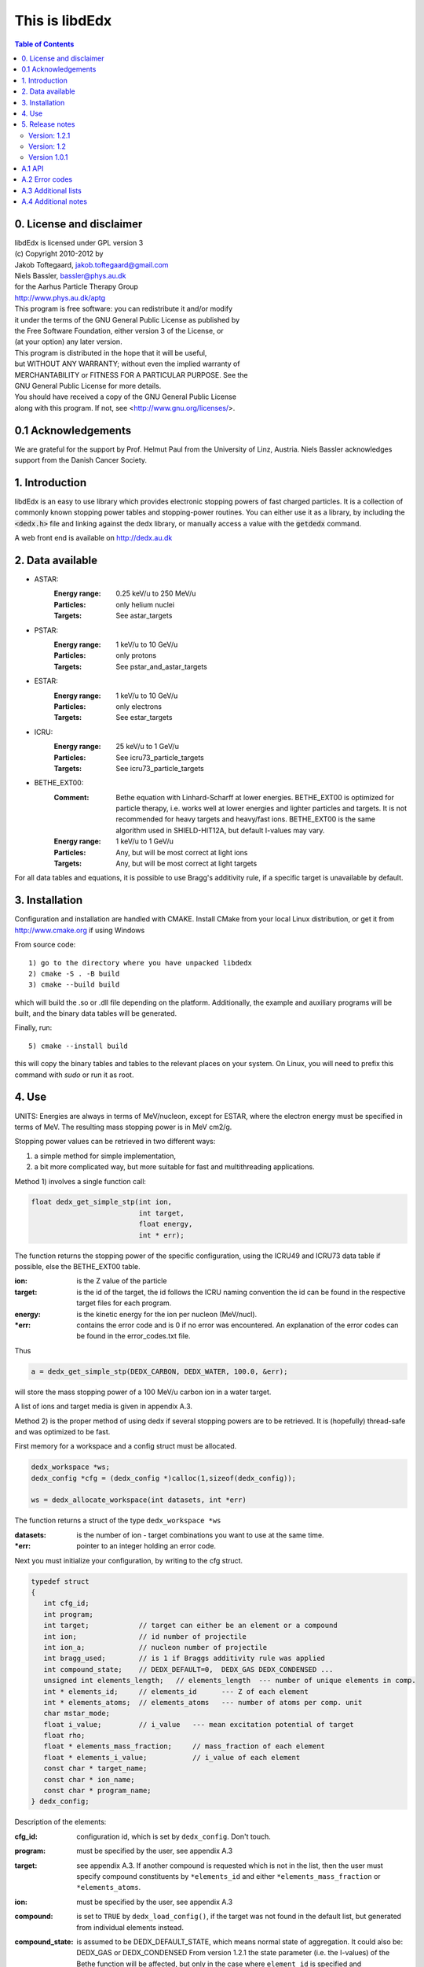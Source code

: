 ===============
This is libdEdx
===============

.. contents:: Table of Contents
   :local: 
   :backlinks: none


*************************
0. License and disclaimer
*************************
|  libdEdx is licensed under GPL version 3
|  (c) Copyright 2010-2012 by
|  Jakob Toftegaard, jakob.toftegaard@gmail.com
|  Niels Bassler, bassler@phys.au.dk
|  for the Aarhus Particle Therapy Group 
|  http://www.phys.au.dk/aptg

|  This program is free software: you can redistribute it and/or modify
|  it under the terms of the GNU General Public License as published by
|  the Free Software Foundation, either version 3 of the License, or
|  (at your option) any later version.

|  This program is distributed in the hope that it will be useful,
|  but WITHOUT ANY WARRANTY; without even the implied warranty of
|  MERCHANTABILITY or FITNESS FOR A PARTICULAR PURPOSE.  See the
|  GNU General Public License for more details.

|  You should have received a copy of the GNU General Public License
|  along with this program.  If not, see <http://www.gnu.org/licenses/>.

********************
0.1 Acknowledgements
********************
We are grateful for the support by Prof. Helmut Paul from the University of 
Linz, Austria. 
Niels Bassler acknowledges support from the Danish Cancer Society.

***************
1. Introduction
***************

libdEdx is an easy to use library which provides electronic stopping powers of fast charged particles. It is a collection of commonly known stopping power tables and stopping-power routines. You can either use it as a library, by including the :code:`<dedx.h>` file and linking against the dedx library, or manually access a value with the :code:`getdedx` command.

A web front end is available on http://dedx.au.dk

*****************
2. Data available
*****************

* ASTAR:
   :Energy range: 0.25 keV/u to 250 MeV/u
   :Particles: only helium nuclei
   :Targets: See astar_targets


* PSTAR:
   :Energy range: 1 keV/u to 10 GeV/u
   :Particles: only protons
   :Targets: See pstar_and_astar_targets

* ESTAR:
   :Energy range: 1 keV/u to 10 GeV/u
   :Particles: only electrons
   :Targets: See estar_targets

* ICRU:
   :Energy range: 25 keV/u to 1 GeV/u
   :Particles: See icru73_particle_targets
   :Targets: See icru73_particle_targets

* BETHE_EXT00: 
   :Comment: Bethe equation with Linhard-Scharff at lower energies. BETHE_EXT00 is optimized for particle therapy, i.e. works well at lower energies and lighter particles and targets. It is not recommended for heavy targets and heavy/fast ions. BETHE_EXT00 is the same algorithm used in SHIELD-HIT12A, but default I-values may vary.
   :Energy range: 1 keV/u to 1 GeV/u
   :Particles: Any, but will be most correct at light ions
   :Targets: Any, but will be most correct at light targets

For all data tables and equations, it is possible to use Bragg's additivity rule, if a specific target is unavailable by default.

***************
3. Installation
***************

Configuration and installation are handled with CMAKE.
Install CMake from your local Linux distribution, or get it from http://www.cmake.org if using Windows

From source code::

   1) go to the directory where you have unpacked libdedx
   2) cmake -S . -B build
   3) cmake --build build

which will build the .so or .dll file depending on the platform.
Additionally, the example and auxiliary programs will be built, and the binary data tables will be generated.

Finally, run::

   5) cmake --install build

this will copy the binary tables and tables to the relevant places on your system. On Linux, you will need to prefix this command with `sudo` or run it as root.


******
4. Use
******

UNITS: Energies are always in terms of MeV/nucleon, except for ESTAR, where the electron energy must be specified in terms of MeV. The resulting mass stopping power is in MeV cm2/g.

Stopping power values can be retrieved in two different ways: 

1. a simple method for simple implementation, 
2. a bit more complicated way, but more suitable for fast and multithreading applications.

Method 1) involves a single function call:

.. code-block:: C
        
        float dedx_get_simple_stp(int ion, 
				  int target, 
				  float energy, 
				  int * err);

The function returns the stopping power of the specific configuration, 
using the ICRU49 and ICRU73 data table if possible, else the BETHE_EXT00 table.

:ion: is the Z value of the particle
:target: is the id of the target, the id follows the ICRU naming convention the id can be found in the respective target files for each program.
:energy: is the kinetic energy for the ion per nucleon (MeV/nucl).
:\*err: contains the error code and is 0 if no error was encountered. An explanation of the error codes can be found in the error_codes.txt file.

Thus

.. code-block:: C

	a = dedx_get_simple_stp(DEDX_CARBON, DEDX_WATER, 100.0, &err);

will store the mass stopping power of a 100 MeV/u carbon ion in a water target.

A list of ions and target media is given in appendix A.3.


Method 2) is the proper method of using dedx if several stopping powers are to be retrieved. It is (hopefully) thread-safe and was optimized to be fast.

First memory for a workspace and a config struct must be allocated.

.. code-block:: C

  dedx_workspace *ws;
  dedx_config *cfg = (dedx_config *)calloc(1,sizeof(dedx_config));

  ws = dedx_allocate_workspace(int datasets, int *err)

The function returns a struct of the type ``dedx_workspace *ws``

:datasets: is the number of ion - target combinations you want to use at the same time.
:\*err: pointer to an integer holding an error code.

Next you must initialize your configuration, by writing to the cfg struct.

.. code-block:: C

   typedef struct
   {
      int cfg_id;
      int program;
      int target;            // target can either be an element or a compound
      int ion;               // id number of projectile
      int ion_a;             // nucleon number of projectile
      int bragg_used;        // is 1 if Braggs additivity rule was applied
      int compound_state;    // DEDX_DEFAULT=0,  DEDX_GAS DEDX_CONDENSED ... 
      unsigned int elements_length;   // elements_length  --- number of unique elements in comp.
      int * elements_id;     // elements_id      --- Z of each element
      int * elements_atoms;  // elements_atoms   --- number of atoms per comp. unit
      char mstar_mode;
      float i_value;         // i_value   --- mean excitation potential of target 
      float rho;
      float * elements_mass_fraction;     // mass_fraction of each element
      float * elements_i_value;           // i_value of each element
      const char * target_name;
      const char * ion_name;
      const char * program_name;
   } dedx_config;


Description of the elements:

:cfg_id: configuration id, which is set by ``dedx_config``. Don't touch.

:program: must be specified by the user, see appendix A.3

:target: see appendix A.3. If another compound is requested which is not in the list, then the user must specify compound constituents by ``*elements_id`` and either ``*elements_mass_fraction`` or ``*elements_atoms``.

:ion: must be specified by the user, see appendix A.3

:compound: is set to ``TRUE`` by ``dedx_load_config()``, if the target was not found in the default list, but generated from individual elements instead.

:compound_state: is assumed to be DEDX_DEFAULT_STATE, which means normal state of 
 aggregation. It could also be: DEDX_GAS or DEDX_CONDENSED
 From version 1.2.1 the state parameter (i.e. the I-values) 
 of the Bethe function will be affected, but only in the case 
 where ``element_id`` is specified and ``element_i_value`` is not. 
 This difference applies for elements which is naturally found
 in gas state, following ICRU49 recommendations. The I-value is 
 multiplied with 1.13 to get the liquid/solid I-value phase,
 except for the following elements, where these I-values are used in 
 condensed phase:

  - Hydrogen:	21.8 eV
  - Carbon:		81 eV
  - Nitrogen:	82 eV
  - Oxygen:		106 eV
  - Fluor		112 eV
  - Chlorine	180 eV

 ICRU49 is ambiguous here since it also recommends using 19.2 eV for
 liquids in table 2.11, which contradicts 21.8 eV from table 2.8. 
 Moreover, oxygen is stated as 95.0 eV in table 2.8 and 97 eV for gasses in table 2.11. Here, table 2.8 is used in case of ambiguous values,
 since libdEdx does not discriminate between the I-values of elements and atomic constituents in compounds. If other values are needed they can be specified with the ``*elements_i_value parameter``.
 When using MSTAR read the ``mstar_mode`` function carefully too.
 The compound_state will apply equally to all constituents when working with compounds.
                
:elements_length: number of unique elements in a compound. Must be specified if the target is undefined (`DEDX_UNDEFINED`)

:\*elements_id: Z of each constituent element, must be specified if target is undefined

:\*elements_atoms: number of atoms per comp. unit must be specified if the target is undefined.

:mstar_mode: MSTAR features several modes of operation, depending on the state of the compound.

 :DEDX_MSTAR_MODE_A: will work for most compounds. Automatic selection of state, depending on the state table in the appendix. This mode 'a' will select 'g' mode for gas phase and 'c' mode for condensed phase.
 :DEDX_MSTAR_MODE_B: recommended and default mode of operation. However, not all elements work. This mode 'b' will select 'h' for gas and 'd' for condensed phase, depending on the state table in the appendix.
 :DEDX_MSTAR_MODE_C: Condensed phase for 'a' mode.
 :DEDX_MSTAR_MODE_D: Condensed phase for recommended 'b' mode.
 :DEDX_MSTAR_MODE_G: Gas phase for 'a' mode.
 :DEDX_MSTAR_MODE_H: Gas phase for recommended 'b' mode.

 if `DEDX_DEFAULT`, then 'b' method of MSTAR is used, as recommended by MSTAR author Helmut Paul. In case of an overspecified, or even 
 contradicting system (e.g. DEDX_GAS was set in compound_state and
 DEDX_MSTAR_MODE_D  mode requested), then libdEdx will follow 
 mstar_mode and ignore compound_state.

 The condensed modes 'c' or 'd' will be selected if
 DEDX_CONDENSED is requested in compound_state. 'c' is the condensed
 phase for the 'a' mode of MSTAR. 'd' is the same for the recommended
 'b' mode of operation. The value in mstar_mode will be updated accordingly after dedx_load_config() was applied.
		
 The 'd' mode is not allowed on Hydrogen, Helium and Lithium. In that case
 libdEdx will switch to 'c' mode. mstar_mode will NOT be updated in this case.
 The reason is, that when 'd' was requested for a compound, then only the elements Hydrogen, Helium and Lithium will be affected, leaving all other elements in 'd' mode. 

 If DEDX_GAS is requested, then 'g' or 'h' is attempted,
 depending on if 'a' or 'b' mode was requested, respectively. The value in
 mstar_mode will be updated, accordingly, after dedx_load_config() was applied.

 However, for Hydrogen and Helium targets, only the 'g' mode is allowed for DEDX_GAS in MSTAR, i.e. 'h' mode is not allowed. 
 libdEdx will then switch to 'g' in that case. mstar_mode will NOT be updated in this case. E.g. when working with a compound with 'h' 
 requested, only Hydrogen and Helium will be calculated using 'g' mode,
 and all other constituents remain in 'h' mode.
 Confusing? Yes.

:i_value: if unspecified, then ICRU I-values are used for target 
  compound. If target is set, or if target is 0, then it is 
  calculated from the individual i-values set in 
  ``*elements_i_value``, but only when the ``*elements_i_value are empty``,
  i.e. uninitialized.

:\*elements_mass_fraction: must be specified if target and elements_atoms is 
			 left undefined. If both are specified, then only 
			 elements_mass_fraction is considered, and element_atoms
			 is ignored entirely. Mass fraction is the summed atomic 
			 mass of a constituing element, divided by the total 
			 atomic mass of the compound.

:\*elements_i_value: if target is 0, then individual I-values of elements can 
		   be specified here. If any values are found in 
		   ``*elements_i_value``, then i_value is ignored. Zero is not allowed. If any
		   of the I-values are specified, then they must be specified for all 
		   elements.

As a minimum, you should specify program, target and ion, i.e.

.. code-block:: C

   cfg->ion = DEDX_CARBON;
   cfg->program = DEDX_ICRU;
   cfg->target = DEDX_PMMA;

and then load the config

.. code-block:: C

    void dedx_load_config(dedx_workspace *ws, 
                          dedx_config *config, 
                          int *err);

which will initialize the remaining configure options which may be needed.
The options can be probed by the user, but beware that some hold NULL pointers.

You have to call ``dedx_load_config()`` for each target/ion combination. 
If multiple combinations are used, you must allocate memory for each 
``*config`` element, and call ``dedx_load_config()`` for each configuration.
Since it, there had been observed some misbehave of the library using
malloc for allocating memory to the config struct, it is recommended 
to use ``calloc`` or similar.

Stopping power values are returned by:

.. code-block:: C

        float dedx_get_stp(dedx_workspace *ws, 
	                   int config, 
			   float energy, 
			   int *err)

energy: kinetic energy of a particle in MeV/nucleon.

When you are done with the library you have to run 

.. code-block:: C

        dedx_free_workspace(dedx_workspace *ws, int *err);
	dedx_free_config(dedx_config * config, int *err);

to free the allocated memory.

- Bragg additivity rule:
  Braggs additivity rule is applied automatically if you request a target material that is not on the list in that particular stopping power routine. 

- Own compounds:
  You can set up your own compounds by specifying each element in the dedx_config struct. Here is an example for water, set up by mass fraction:

.. code-block:: C

	config = (dedx_config *)calloc(1,sizeof(dedx_config));
	config->prog = DEDX_ASTAR;
	config->ion = DEDX_HELIUM;
	config->elements_id = calloc(2,sizeof(int));
	config->elements_id[0] = DEDX_HYDROGEN;
	config->elements_id[1] = DEDX_OXYGEN;
	config->elements_mass_fraction = calloc(2,sizeof(float));
	config->elements_mass_fraction[0] = 0.111894;
	config->elements_mass_fraction[1] = 0.888106; 
	config->elements_length = 2;

Mass fractions are particularly useful if you want to use special
isotopic compositions, instead of natural compositions.

Alternatively, you can set it up by the relative amount of elements:

.. code-block:: C

	config = (dedx_config *)calloc(1,sizeof(dedx_config));
	config->prog = DEDX_BETHE_EXT00;
	config->ion = DEDX_HELIUM;
	config->elements_id = calloc(2,sizeof(int));
	config->elements_id[0] = DEDX_HYDROGEN;
	config->elements_id[1] = DEDX_OXYGEN;
	config->elements_atoms = calloc(2,sizeof(int));
	config->elements_atoms[0] = 2;
	config->elements_atoms[1] = 1;
	config->elements_length = 2;

Then libdEdx will use the natural isotope compositions, e.g. 12.0107 for natural 
carbon which also contains C-13 and C-14.

- Overriding I-value:
  Instead of using the default, I value for a compound, determined by either the 
  predefined ICRU material list or Braggs additivity rule of the compound, you
  can specify the I-value manually for the BETHE-type algorithms:

.. code-block:: C

	config = (dedx_config *)calloc(1,sizeof(dedx_config));
	config->prog = DEDX_BETHE_EXT00;
	config->ion = DEDX_HELIUM;
	config->i_value = 78.0;                  // new I-value in eV
	config->elements_id = calloc(2,sizeof(int));
	config->elements_id[0] = DEDX_HYDROGEN;
	config->elements_id[1] = DEDX_OXYGEN;
	config->elements_atoms = calloc(2,sizeof(int));
	config->elements_atoms[0] = 2;
	config->elements_atoms[1] = 1;
	config->elements_length = 2;

****************
5. Release notes
****************

Version: 1.2.1
==============

Changes:
 - several bug fixes regarding the state of the compound when using Bragg's rule.
 - better testing of library
 - completed the ICRU material list on which elements is on the gas phase, see
   Appendix 

Version: 1.2
============
Changes:
 - New API, which should be more stable for future enhancements
 - I-values can be specified for compounds
 - bound checking
 - functions for compound data look-up, version number and energy bounds
 - dedx_tools.h for inverse look-ups
 - should be thread-safe
 - bug fixes
 - memory leak fixes
 - Python bindings
Known limitations:
 - ESTAR is still not implemented.

Version 1.0.1
=============
Known limitations:
 - ESTAR is not implemented
 - WIN32/MINGW build not tested, this will be a UNIX/LINUX only release.
 - Bethe function: I-value can only be set for elements, not compounds.

*******
A.1 API
*******

List of functions available in dedx.h:

.. code-block:: C

  dedx_workspace * dedx_allocate_workspace(unsigned int count, int *err);
  void             dedx_free_config(dedx_config *config, int *err);
  void             dedx_free_workspace(dedx_workspace *ws, int *err);
  void             dedx_get_composition(int target, float composition[][2], unsigned int * comp_len, int *err);
  void             dedx_get_error_code(char *err_str, int err);
  float            dedx_get_i_value(int target, int *err);
  const int *      dedx_get_ion_list(int program);
  const char *     dedx_get_ion_name(int ion);
  const int *      dedx_get_material_list(int program);
  const char *     dedx_get_material_name(int material);
  float            dedx_get_min_energy(int program, int ion);
  float            dedx_get_max_energy(int program, int ion);
  const int *      dedx_get_program_list(void);
  const char *     dedx_get_program_name(int program);
  const char *     dedx_get_program_version(int program);
  float            dedx_get_simple_stp(int ion, int target, float energy, int *err);
  float            dedx_get_stp(dedx_workspace *ws, dedx_config *config, float energy, int *err);
  void             dedx_get_version(int *major, int *minor, int *patch);
  void             dedx_load_config(dedx_workspace *ws, dedx_config *config, int *err);

***************
A.2 Error codes
***************

- 1-100 IO error
- 101-200 Out of bounds errors
- 201-300	invalid input

- 1 Composition file compos.txt does not exist
- 2 MSTAR file mstar_gas_states.dat does not exist
- 3 MSTAR effective_charge.dat file does not exist
- 4 Unable to access binary data file
- 5 Unable to access binary energy file
- 6 Unable to write to disk
- 7 Unable to read energy file 
- 8 Unable to read data file 
- 9 Unable to read short_names file
- 10 Unable to read composition file

- 101 Energy out of bounds 

- 201 Target is not in composition file
- 202 Target and ion combination is not in data file
- 203 ID does not exist
- 204 Target is not an atomic element
- 205 ESTAR is not implemented yet
- 206 Ion is not supported for MSTAR
- 207 Ion is not supported for requested table
- 208 Rho must be specified in this configuration.
- 209 Mass of ion (ion_a) must be specified in this configuration.
- 210 I value must be larger than zero.

********************
A.3 Additional lists
********************
All names can be prefixed with ``DEDX_``

List all known data tables and algorithms:

|   0 (N/A)
|   1 ASTAR
|   2 PSTAR
|   3 ESTAR (not implemented yet)
|   4 MSTAR
|   5 ICRU73_OLD
|   6 ICRU73
|   7 ICRU49
|   8 
|   9 
| 100 BETHE_EXT00
| 101 
| 102 
| 103 
| 104 
| 105 
| 106 
| 107 
| 108 
| 109 


List all known ions:

|   1: HYDROGEN
|   2: HELIUM
|   3: LITHIUM
|   4: BERYLLIUM
|   5: BORON
|   6: CARBON
|   7: NITROGEN
|   8: OXYGEN
|   9: FLUORINE
|  10: NEON
|  11: SODIUM
|  12: MAGNESIUM
|  13: ALUMINUM
|  14: SILICON
|  15: PHOSPHORUS
|  16: SULFUR
|  17: CHLORINE
|  18: ARGON
|  19: POTASSIUM
|  20: CALCIUM
|  21: SCANDIUM
|  22: TITANIUM
|  23: VANADIUM
|  24: CHROMIUM
|  25: MANGANESE
|  26: IRON
|  27: COBALT
|  28: NICKEL
|  29: COPPER
|  30: ZINC
|  31: GALLIUM
|  32: GERMANIUM
|  33: ARSENIC
|  34: SELENIUM
|  35: BROMINE
|  36: KRYPTON
|  37: RUBIDIUM
|  38: STRONTIUM
|  39: YTTRIUM
|  40: ZIRCONIUM
|  41: NIOBIUM
|  42: MOLYBDENUM
|  43: TECHNETIUM
|  44: RUTHENIUM
|  45: RHODIUM
|  46: PALLADIUM
|  47: SILVER
|  48: CADMIUM
|  49: INDIUM
|  50: TIN
|  51: ANTIMONY
|  52: TELLURIUM
|  53: IODINE
|  54: XENON
|  55: CESIUM
|  56: BARIUM
|  57: LANTHANUM
|  58: CERIUM
|  59: PRASEODYMIUM
|  60: NEODYMIUM
|  61: PROMETHIUM
|  62: SAMARIUM
|  63: EUROPIUM
|  64: GADOLINIUM
|  65: TERBIUM
|  66: DYSPROSIUM
|  67: HOLMIUM
|  68: ERBIUM
|  69: THULIUM
|  70: YTTERBIUM
|  71: LUTETIUM
|  72: HAFNIUM
|  73: TANTALUM
|  74: TUNGSTEN
|  75: RHENIUM
|  76: OSMIUM
|  77: IRIDIUM
|  78: PLATINUM
|  79: GOLD
|  80: MERCURY
|  81: THALLIUM
|  82: LEAD
|  83: BISMUTH
|  84: POLONIUM
|  85: ASTATINE
|  86: RADON
|  87: FRANCIUM
|  88: RADIUM
|  89: ACTINIUM
|  90: THORIUM
|  91: PROTACTINIUM
|  92: URANIUM
|  93: NEPTUNIUM
|  94: PLUTONIUM
|  95: AMERICIUM
|  96: CURIUM
|  97: BERKELIUM
|  98: CALIFORNIUM
|  99: EINSTEINIUM
| 100: FERMIUM
| 101: MENDELEVIUM
| 102: NOBELIUM
| 103: LAWRENCIUM
| 104: RUTHERFORDNIUM
| 105: DUBNIUM
| 106: SEABORGIUM
| 107: BOHRIUM
| 108: HASSIUM
| 109: MEITNERIUM
| 110: DARMSTADTIUM
| 111: ROENTGENIUM
| 112: COPERNICUM


List all known target materials (following ICRU naming convention):

|   1: HYDROGEN
|   2: HELIUM
|   3: LITHIUM
|   4: BERYLLIUM
|   5: BORON
|   6: CARBON
|   7: NITROGEN
|   8: OXYGEN
|   9: FLUORINE
|  10: NEON
|  11: SODIUM
|  12: MAGNESIUM
|  13: ALUMINUM
|  14: SILICON
|  15: PHOSPHORUS
|  16: SULFUR
|  17: CHLORINE
|  18: ARGON
|  19: POTASSIUM
|  20: CALCIUM
|  21: SCANDIUM
|  22: TITANIUM
|  23: VANADIUM
|  24: CHROMIUM
|  25: MANGANESE
|  26: IRON
|  27: COBALT
|  28: NICKEL
|  29: COPPER
|  30: ZINC
|  31: GALLIUM
|  32: GERMANIUM
|  33: ARSENIC
|  34: SELENIUM
|  35: BROMINE
|  36: KRYPTON
|  37: RUBIDIUM
|  38: STRONTIUM
|  39: YTTRIUM
|  40: ZIRCONIUM
|  41: NIOBIUM
|  42: MOLYBDENUM
|  43: TECHNETIUM
|  44: RUTHENIUM
|  45: RHODIUM
|  46: PALLADIUM
|  47: SILVER
|  48: CADMIUM
|  49: INDIUM
|  50: TIN
|  51: ANTIMONY
|  52: TELLURIUM
|  53: IODINE
|  54: XENON
|  55: CESIUM
|  56: BARIUM
|  57: LANTHANUM
|  58: CERIUM
|  59: PRASEODYMIUM
|  60: NEODYMIUM
|  61: PROMETHIUM
|  62: SAMARIUM
|  63: EUROPIUM
|  64: GADOLINIUM
|  65: TERBIUM
|  66: DYSPROSIUM
|  67: HOLMIUM
|  68: ERBIUM
|  69: THULIUM
|  70: YTTERBIUM
|  71: LUTETIUM
|  72: HAFNIUM
|  73: TANTALUM
|  74: TUNGSTEN
|  75: RHENIUM
|  76: OSMIUM
|  77: IRIDIUM
|  78: PLATINUM
|  79: GOLD
|  80: MERCURY
|  81: THALLIUM
|  82: LEAD
|  83: BISMUTH
|  84: POLONIUM
|  85: ASTATINE
|  86: RADON
|  87: FRANCIUM
|  88: RADIUM
|  89: ACTINIUM
|  90: THORIUM
|  91: PROTACTINIUM
|  92: URANIUM
|  93: NEPTUNIUM
|  94: PLUTONIUM
|  95: AMERICIUM
|  96: CURIUM
|  97: BERKELIUM
|  98: CALIFORNIUM
|  99: A150_TISSUE_EQUIVALENT_PLASTIC
| 100: ACETONE
| 101: ACETYLENE
| 102: ADENINE
| 103: ADIPOSETISSUE_ICRP
| 104: AIR
| 105: ALANINE
| 106: ALUMINUMOXIDE
| 107: AMBER
| 108: AMMONIA
| 109: ANILINE
| 110: ANTHRACENE
| 111: B100
| 112: BAKELITE
| 113: BARIUMFLUORIDE
| 114: BARIUMSULFATE
| 115: BENZENE
| 116: BERYLLIUMOXIDE
| 117: BISMUTHGERMANIUMOXIDE
| 118: BLOOD_ICRP
| 119: BONE_COMPACT_ICRU
| 120: BONE_CORTICAL_ICRP
| 121: BORONCARBIDE
| 122: BORONOXIDE
| 123: BRAIN_ICRP
| 124: BUTANE
| 125: N_BUTYLALCOHOL
| 126: C552
| 127: CADMIUMTELLURIDE
| 128: CADMIUMTUNGSTATE
| 129: CALCIUMCARBONATE
| 130: CALCIUMFLUORIDE
| 131: CALCIUMOXIDE
| 132: CALCIUMSULFATE
| 133: CALCIUMTUNGSTATE
| 134: CARBONDIOXIDE
| 135: CARBONTETRACHLORIDE
| 136: CELLULOSEACETATE_CELLOPHANE
| 137: CELLULOSEACETATEBUTYRATE
| 138: CELLULOSENITRATE
| 139: CERICSULFATEDOSIMETERSOLUTION
| 140: CESIUMFLUORIDE
| 141: CESIUMIODIDE
| 142: CHLOROBENZENE
| 143: CHLOROFORM
| 144: CONCRETE_PORTLAND
| 145: CYCLOHEXANE
| 146: DICHLOROBENZENE
| 147: DICHLORODIETHYLETHER
| 148: DICHLOROETHANE
| 149: DIETHYLETHER
| 150: N_N_DIMETHYLFORMAMIDE
| 151: DIMETHYLSULFOXIDE
| 152: ETHANE
| 153: ETHYLALCOHOL
| 154: ETHYLCELLULOSE
| 155: ETHYLENE
| 156: EYELENS_ICRP
| 157: FERRICOXIDE
| 158: FERROBORIDE
| 159: FERROUSOXIDE
| 160: FERROUSSULFATEDOSIMETERSOLUTION
| 161: FREON_12
| 162: FREON_12B2
| 163: FREON_13
| 164: FREON_13B1
| 165: FREON_13I1
| 166: GADOLINIUMOXYSULFIDE
| 167: GALLIUMARSENIDE
| 168: GELINPHOTOGRAPHICEMULSION
| 169: GLASS_PYREX
| 170: GLASS_LEAD
| 171: GLASS_PLATE
| 172: GLUCOSE
| 173: GLUTAMINE
| 174: GLYCEROL
| 175: GUANINE
| 176: GYPSUM_PLASTEROFPARIS
| 177: N_HEPTANE
| 178: N_HEXANE
| 179: KAPTONPOLYIMIDEFILM
| 180: LANTHANUMOXYBROMIDE
| 181: LANTHANUMOXYSULFIDE
| 182: LEADOXIDE
| 183: LITHIUMAMIDE
| 184: LITHIUMCARBONATE
| 185: LITHIUMFLUORIDE
| 186: LITHIUMHYDRIDE
| 187: LITHIUMIODIDE
| 188: LITHIUMOXIDE
| 189: LITHIUMTETRABORATE
| 190: LUNG_ICRP
| 191: M3WAX
| 192: MAGNESIUMCARBONATE
| 193: MAGNESIUMFLUORIDE
| 194: MAGNESIUMOXIDE
| 195: MAGNESIUMTETRABORATE
| 196: MERCURICIODIDE
| 197: METHANE
| 198: METHANOL
| 199: MIXDWAX
| 200: MS20TISSUESUBSTITUTE
| 201: MUSCLE_SKELETAL
| 202: MUSCLE_STRIATED
| 203: MUSCLE_EQUIVALENTLIQUID_SUCROSE
| 204: MUSCLE_EQUIVALENTLIQUID_NOSUCROSE
| 205: NAPHTHALENE
| 206: NITROBENZENE
| 207: NITROUSOXIDE
| 208: NYLON_DUPONTELVAMIDE8062
| 209: NYLON_TYPE6AND6_6
| 210: NYLON_TYPE6_10
| 211: NYLON_TYPE11_RILSAN
| 212: OCTANE_LIQUID
| 213: PARAFFINWAX
| 214: N_PENTANE
| 215: PHOTOGRAPHICEMULSION
| 216: PLASTICSCINTILLATOR_VINYLTOLUENEBASED
| 217: PLUTONIUMDIOXIDE
| 218: POLYACRYLONITRILE
| 219: POLYCARBONATE_MAKROLON_LEXAN
| 220: POLYCHLOROSTYRENE
| 221: POLYETHYLENE
| 222: MYLAR
| 223: PMMA
| 224: POLYOXYMETHYLENE
| 225: POLYPROPYLENE
| 226: POLYSTYRENE
| 227: POLYTETRAFLUOROETHYLENE (TEFLON)
| 228: POLYTRIFLUOROCHLOROETHYLENE
| 229: POLYVINYLACETATE
| 230: POLYVINYLALCOHOL
| 231: POLYVINYLBUTYRAL
| 232: POLYVINYLCHLORIDE
| 233: SARAN
| 234: POLYVINYLIDENEFLUORIDE
| 235: POLYVINYLPYRROLIDONE
| 236: POTASSIUMIODIDE
| 237: POTASSIUMOXIDE
| 238: PROPANE
| 239: PROPANE_LIQUID
| 240: N_PROPYLALCOHOL
| 241: PYRIDINE
| 242: RUBBER_BUTYL
| 243: RUBBER_NATURAL
| 244: RUBBER_NEOPRENE
| 245: SILICONDIOXIDE
| 246: SILVERBROMIDE
| 247: SILVERCHLORIDE
| 248: SILVERHALIDESINPHOTOGRAPHICEMULSION
| 249: SILVERIODIDE
| 250: SKIN_ICRP
| 251: SODIUMCARBONATE
| 252: SODIUMIODIDE
| 253: SODIUMMONOXIDE
| 254: SODIUMNITRATE
| 255: STILBENE
| 256: SUCROSE
| 257: TERPHENYL
| 258: TESTES_ICRP
| 259: TETRACHLOROETHYLENE
| 260: THALLIUMCHLORIDE
| 261: TISSUE_SOFT_ICRP
| 262: TISSUE_SOFT_ICRUFOUR_COMPONENT
| 263: TISSUE_EQUIVALENTGAS_METHANEBASED
| 264: TISSUE_EQUIVALENTGAS_PROPANEBASED
| 265: TITANIUMDIOXIDE
| 266: TOLUENE
| 267: TRICHLOROETHYLENE
| 268: TRIETHYLPHOSPHATE
| 269: TUNGSTENHEXAFLUORIDE
| 270: URANIUMDICARBIDE
| 271: URANIUMMONOCARBIDE
| 272: URANIUMOXIDE
| 273: UREA
| 274: VALINE
| 275: VITONFLUOROELASTOMER
| 276: WATER
| 277: WATERVAPOR
| 278: XYLENE
| 906: GRAPHITE

List of elements and compounds which are on gas phase by default:

|   1: HYDROGEN
|   2: HELIUM
|   7: NITROGEN
|   8: OXYGEN
|   9: FLUORINE
|  10: NEON
|  17: CHLORINE
|  18: ARGON
|  36: KRYPTON
|  54: XENON
|  86: RADON
| 101: ACETYLENE
| 104: AIR
| 108: AMMONIA
| 124: BUTANE
| 134: CARBONDIOXIDE
| 152: ETHANE
| 155: ETHYLENE
| 161: FREON_12
| 162: FREON_12B2
| 163: FREON_13
| 164: FREON_13B1
| 165: FREON_13I1
| 197: METHANE
| 207: NITROUSOXIDE
| 238: PROPANE
| 263: TISSUE_EQUIVALENTGAS_METHANEBASED
| 264: TISSUE_EQUIVALENTGAS_PROPANEBASED
| 277: WATERVAPOR

In your computer code, all materials and ions can also be accessed by their name
via the ``DEDX_`` prefix. However, there are occasionally small variations in the naming scheme. Enums are defined in ``dedx.h``, but are listed here for convenience:

.. code-block:: C

  enum {DEDX_ASTAR=1, DEDX_PSTAR, DEDX_ESTAR,
        DEDX_MSTAR, DEDX_ICRU73_OLD, DEDX_ICRU73, DEDX_ICRU49, _DEDX_0008, 
        DEDX_ICRU, DEDX_DEFAULT=100, DEDX_BETHE_EXT00};
  
  enum {DEDX_DEFAULT_STATE=0,DEDX_GAS,DEDX_CONDENSED};
  
  enum {DEDX_HYDROGEN=1, DEDX_HELIUM, DEDX_LITHIUM, DEDX_BERYLLIUM, DEDX_BORON,
        DEDX_CARBON, DEDX_GRAPHITE=906, DEDX_NITROGEN=7, DEDX_OXYGEN,
        DEDX_FLUORINE, DEDX_NEON, DEDX_SODIUM, DEDX_MAGNESIUM,
        DEDX_ALUMINUM, DEDX_SILICON, DEDX_PHOSPHORUS, DEDX_SULFUR,
        DEDX_CHLORINE, DEDX_ARGON, DEDX_POTASSIUM, DEDX_CALCIUM, DEDX_SCANDIUM,
        DEDX_TITeANIUM, DEDX_VANADIUM, DEDX_CHROMIUM, DEDX_MANGANESE, DEDX_IRON,
        DEDX_COBALT, DEDX_NICKEL, DEDX_COPPER, DEDX_ZINC, DEDX_GALLIUM,
        DEDX_GERMANIUM, DEDX_ARSENIC, DEDX_SELENIUM, DEDX_BROMINE, DEDX_KRYPTON,
        DEDX_RUBIDIUM, DEDX_STRONTIUM, DEDX_YTTRIUM, DEDX_ZIRCONIUM, DEDX_NIOBIUM,
        DEDX_MOLYBDENUM, DEDX_TECHNETIUM, DEDX_RUTHENIUM, DEDX_RHODIUM,
        DEDX_PALLADIUM, DEDX_SILVER, DEDX_CADMIUM, DEDX_INDIUM, DEDX_TIN,
        DEDX_ANTIMONY, DEDX_TELLURIUM, DEDX_IODINE, DEDX_XENON, DEDX_CESIUM,
        DEDX_BARIUM, DEDX_LANTHANUM, DEDX_CERIUM, DEDX_PRASEODYMIUM,
        DEDX_NEODYMIUM, DEDX_PROMETHIUM, DEDX_SAMARIUM, DEDX_EUROPIUM,
        DEDX_GADOLINIUM, DEDX_TERBIUM, DEDX_DYSPROSIUM, DEDX_HOLMIUM,
        DEDX_ERBIUM, DEDX_THULIUM, DEDX_YTTERBIUM, DEDX_LUTETIUM, DEDX_HAFNIUM,
        DEDX_TANTALUM, DEDX_TUNGSTEN, DEDX_RHENIUM, DEDX_OSMIUM, DEDX_IRIDIUM,
        DEDX_PLATINUM, DEDX_GOLD, DEDX_MERCURY, DEDX_THALLIUM, DEDX_LEAD,
        DEDX_BISMUTH, DEDX_POLONIUM, DEDX_ASTATINE, DEDX_RADON, DEDX_FRANCIUM,
        DEDX_RADIUM, DEDX_ACTINIUM, DEDX_THORIUM, DEDX_PROTACTINIUM,
        DEDX_URANIUM, DEDX_NEPTUNIUM, DEDX_PLUTONIUM, DEDX_AMERICIUM,
        DEDX_CURIUM, DEDX_BERKELIUM, DEDX_CALIFORNIUM,
        DEDX_A150_TISSUE_EQUIVALENT_PLASTIC, DEDX_ACETONE, DEDX_ACETYLENE,
        DEDX_ADENINE, DEDX_ADIPOSE_TISSUE_ICRP, DEDX_AIR_DRY_NEAR_SEA_LEVEL,
        DEDX_ALANINE, DEDX_ALUMINUMOXIDE, DEDX_AMBER, DEDX_AMMONIA, DEDX_ANILINE,
        DEDX_ANTHRACENE, DEDX_B100, DEDX_BAKELITE, DEDX_BARIUM_FLUORIDE,
        DEDX_BARIUM_SULFATE, DEDX_BENZENE, DEDX_BERYLLIUM_OXIDE,
        DEDX_BISMUTH_GERMANIUM_OXIDE, DEDX_BLOOD_ICRP, DEDX_BONE_COMPACT_ICRU,
        DEDX_BONE_CORTICAL_ICRP, DEDX_BORON_CARBIDE, DEDX_BORON_OXIDE,
        DEDX_BRAIN_ICRP, DEDX_BUTANE, DEDX_N_BUTYLALCOHOL,
        DEDX_C552_AIR_EQUIVALENT_PLASTIC, DEDX_CADMIUM_TELLURIDE,
        DEDX_CADMIUM_TUNGSTATE, DEDX_CALCIUM_CARBONATE, DEDX_CALCIUM_FLUORIDE,
        DEDX_CALCIUM_OXIDE, DEDX_CALCIUM_SULFATE, DEDX_CALCIUM_TUNGSTATE,
        DEDX_CARBON_DIOXIDE, DEDX_CARBON_TETRACHLORIDE,
        DEDX_CELLULOSE_ACETATE_CELLOPHANE, DEDX_CELLULOSE_ACETATE_BUTYRATE,
        DEDX_CELLULOSE_NITRATE, DEDX_CERIC_SULFATE_DOSIMETER_SOLUTION,
        DEDX_CESIUM_FLUORIDE, DEDX_CESIUM_IODIDE, DEDX_CHLORO_BENZENE,
        DEDX_CHLOROFORM, DEDX_CONCRETE_PORTLAND, DEDX_CYCLOHEXANE,
        DEDX_DICHLOROBENZENE, DEDX_DICHLORODIETHYL_ETHER, DEDX_DICHLOROETHANE,
        DEDX_DIETHYLETHER, DEDX_N_N_DIMETHYL_FORMAMIDE, DEDX_DIMETHYL_SULFOXIDE,
        DEDX_ETHANE, DEDX_ETHYL_ALCOHOL, DEDX_ETHYL_CELLULOSE, DEDX_ETHYLENE,
        DEDX_EYE_LENS_ICRP, DEDX_FERRIC_OXIDE, DEDX_FERRO_BORIDE,
        DEDX_FERROUS_OXIDE, DEDX_FERROUS_SULFATE_DOSIMETER_SOLUTION,
        DEDX_FREON_12, DEDX_FREON_12B2, DEDX_FREON_13, DEDX_FREON_13B1,
        DEDX_FREON_13I1, DEDX_GADOLINIUM_OXYSULFIDE, DEDX_GALLIUM_ARSENIDE,
        DEDX_GEL_IN_PHOTOGRAPHIC_EMULSION, 
        DEDX_GLASS_PYREX, DEDX_GLASS_LEAD, DEDX_GLASS_PLATE, /* 169,170,171 */
        DEDX_GLUCOSE, DEDX_GLUTAMINE, DEDX_GLYCEROL,
        DEDX_GUANINE, DEDX_GYPSUM_PLASTER_OF_PARIS, DEDX_N_HEPTANE, DEDX_N_HEXANE,
        DEDX_KAPTON_POLYIMIDE_FILM, DEDX_LANTHANUM_OXYBROMIDE,
        DEDX_LANTHANUM_OXYSULFIDE, DEDX_LEAD_OXIDE, DEDX_LITHIUM_AMIDE,
        DEDX_LITHIUM_CARBONATE, DEDX_LITHIUM_FLUORIDE, DEDX_LITHIUM_HYDRIDE,
        DEDX_LITHIUM_IODIDE, DEDX_LITHIUM_OXIDE, DEDX_LITHIUM_TETRABORATE,
        DEDX_LUNG_ICRP, DEDX_M3_WAX, DEDX_MAGNESIUM_CARBONATE,
        DEDX_MAGNESIUM_FLUORIDE, DEDX_MAGNESIUM_OXIDE, DEDX_MAGNESIUM_TETRABORATE,
        DEDX_MERCURIC_IODIDE, DEDX_METHANE, DEDX_METHANOL, DEDX_MIX_D_WAX,
        DEDX_MS20_TISSUE_SUBSTITUTE, DEDX_MUSCLE_SKELETAL, DEDX_MUSCLE_STRIATED,
        DEDX_MUSCLE_EQUIVALENT_LIQUID_WITH_SUCROSE,
        DEDX_MUSCLE_EQUIVALENT_LIQUID_WITHOUT_SUCROSE, DEDX_NAPHTHALENE,
        DEDX_NITROBENZENE, DEDX_NITROUS_OXIDE, DEDX_NYLON_DUPONT_ELVAMIDE_8062,
        DEDX_NYLON_TYPE_6_AND_6_6, DEDX_NYLON_TYPE_6_10,
        DEDX_NYLON_TYPE_11_RILSAN, DEDX_OCTANE_LIQUID, DEDX_PARAFFIN_WAX,
        DEDX_N_PENTANE, DEDX_PHOTOGRAPHIC_EMULSION,
        DEDX_PLASTIC_SCINTILLATOR_VINYLTOLUENE_BASED, DEDX_PLUTONIUM_DIOXIDE,
        DEDX_POLYACRYLONITRILE, DEDX_POLYCARBONATE_MAKROLON_LEXAN,
        DEDX_POLYCHLOROSTYRENE, DEDX_POLYETHYLENE, DEDX_MYLAR,
        DEDX_LUCITE_PERSPEX_PMMA, DEDX_POLYOXYMETHYLENE,
        DEDX_POLYPROPYLENE, DEDX_POLYSTYRENE, DEDX_POLYTETRAFLUOROETHYLENE,
        DEDX_POLYTRIFLUOROCHLOROETHYLENE, DEDX_POLYVINYL_ACETATE,
        DEDX_POLYVINYL_ALCOHOL, DEDX_POLYVINYL_BUTYRAL, DEDX_POLYVINYL_CHLORIDE,
        DEDX_POLYVINYLIDENE_CHLORIDE_SARAN, DEDX_POLYVINYLIDENE_FLUORIDE,
        DEDX_POLYVINYL_PYRROLIDONE, DEDX_POTASSIUM_IODIDE, DEDX_POTASSIUM_OXIDE,
        DEDX_PROPANE, DEDX_PROPANE_LIQUID, DEDX_N_PROPYL_ALCOHOL, DEDX_PYRIDINE,
        DEDX_RUBBER_BUTYL, DEDX_RUBBER_NATURAL, DEDX_RUBBER_NEOPRENE,
        DEDX_SILICON_DIOXIDE, DEDX_SILVER_BROMIDE, DEDX_SILVER_CHLORIDE,
        DEDX_SILVER_HALIDES_IN_PHOTOGRAPHIC_EMULSION, DEDX_SILVER_IODIDE,
        DEDX_SKIN_ICRP, DEDX_SODIUM_CARBONATE, DEDX_SODIUM_IODIDE,
        DEDX_SODIUM_MONOXIDE, DEDX_SODIUM_NITRATE, DEDX_STILBENE,
        DEDX_SUCROSE, DEDX_TERPHENYL, DEDX_TESTES_ICRP,
        DEDX_TETRACHLOROETHYLENE, DEDX_THALLIUM_CHLORIDE, DEDX_TISSUE_SOFT_ICRP,
        DEDX_TISSUE_SOFT_ICRU_FOUR_COMPONENT,
        DEDX_TISSUE_EQUIVALENT_GAS_METHANE_BASED,
        DEDX_TISSUE_EQUIVALENT_GAS_PROPANE_BASED, DEDX_TITANIUM_DIOXIDE,
        DEDX_TOLUENE, DEDX_TRICHLOROETHYLENE, DEDX_TRIETHYL_PHOSPHATE,
        DEDX_TUNGSTEN_HEXAFLUORIDE, DEDX_URANIUM_DICARBIDE,
        DEDX_URANIUM_MONOCARBIDE, DEDX_URANIUM_OXIDE, DEDX_UREA, DEDX_VALINE,
        DEDX_VITON_FLUOROELASTOMER, DEDX_WATER_LIQUID, DEDX_WATER_VAPOR,
        DEDX_XYLENE};
  
  /* aliases */
  #define DEDX_PROTON     1
  #define DEDX_ELECTRON   1001
  #define DEDX_POSITRON   1002
  #define DEDX_PIMINUS    1003
  #define DEDX_PIPLUS     1004
  #define DEDX_PIZERO     1005
  #define DEDX_ANTIPROTON 1006
  
  #define DEDX_WATER    DEDX_WATER_LIQUID
  #define DEDX_AIR      DEDX_AIR_DRY_NEAR_SEA_LEVEL
  #define DEDX_PMMA     DEDX_LUCITE_PERSPEX_PMMA
  #define DEDX_PERSPEX  DEDX_LUCITE_PERSPEX_PMMA
  #define DEDX_LUCITE   DEDX_LUCITE_PERSPEX_PMMA
  #define DEDX_TEFLON   DEDX_POLYTETRAFLUOROETHYLENE
  #define DEDX_CONCRETE DEDX_CONCRETE_PORTLAND
  #define DEDX_CAESIUM  DEDX_CESIUM


********************
A.4 Additional notes
********************


To build a tarball:

.. code-block:: bash

  libdedx/build$ make package_source

To build a deb package:

.. code-block:: bash

  libdedx/build cpack -G DEB
